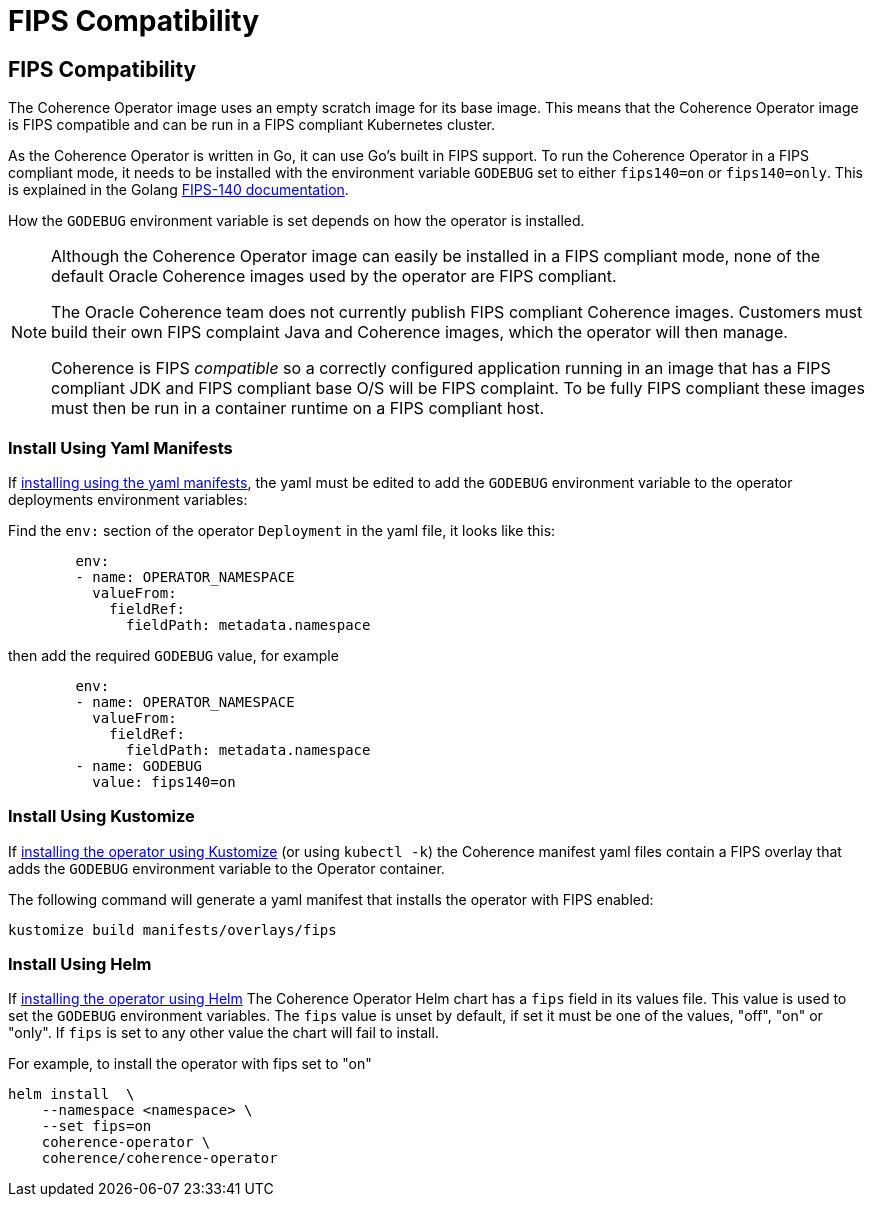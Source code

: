 ///////////////////////////////////////////////////////////////////////////////

    Copyright (c) 2020, 2025 Oracle and/or its affiliates.
    Licensed under the Universal Permissive License v 1.0 as shown at
    http://oss.oracle.com/licenses/upl.

///////////////////////////////////////////////////////////////////////////////

= FIPS Compatibility
:description: Coherence Operator Documentation - TLS Cipher Suites
:keywords: oracle coherence, kubernetes, operator, documentation, TLS, cipher

== FIPS Compatibility

The Coherence Operator image uses an empty scratch image for its base image.
This means that the Coherence Operator image is FIPS compatible and can be run in a FIPS compliant Kubernetes cluster.

As the Coherence Operator is written in Go, it can use Go's built in FIPS support.
To run the Coherence Operator in a FIPS compliant mode, it needs to be installed with the environment variable `GODEBUG`
set to either `fips140=on` or `fips140=only`. This is explained in the Golang https://go.dev/doc/security/fips140[FIPS-140 documentation].

How the `GODEBUG` environment variable is set depends on how the operator is installed.

[NOTE]
====
Although the Coherence Operator image can easily be installed in a FIPS compliant mode, none of the default
Oracle Coherence images used by the operator are FIPS compliant.

The Oracle Coherence team does not currently publish FIPS compliant Coherence images.
Customers must build their own FIPS complaint Java and Coherence images, which the operator will then manage.

Coherence is FIPS _compatible_ so a correctly configured application running in an image that has a FIPS
compliant JDK and FIPS compliant base O/S will be FIPS complaint. To be fully FIPS compliant these images must then
be run in a container runtime on a FIPS compliant host.
====

=== Install Using Yaml Manifests

If <<docs/installation/011_install_manifests.adoc,installing using the yaml manifests>>,
the yaml must be edited to add the `GODEBUG` environment variable to
the operator deployments environment variables:

Find the `env:` section of the operator `Deployment` in the yaml file, it looks like this:

[source,yaml]
----
        env:
        - name: OPERATOR_NAMESPACE
          valueFrom:
            fieldRef:
              fieldPath: metadata.namespace
----

then add the required `GODEBUG` value, for example

[source,yaml]
----
        env:
        - name: OPERATOR_NAMESPACE
          valueFrom:
            fieldRef:
              fieldPath: metadata.namespace
        - name: GODEBUG
          value: fips140=on
----


=== Install Using Kustomize

If <<docs/installation/013_install_kustomize.adoc,installing the operator using Kustomize>> (or using `kubectl -k`)
the Coherence manifest yaml files contain a FIPS overlay that adds the `GODEBUG` environment variable
to the Operator container.

The following command will generate a yaml manifest that installs the operator with FIPS enabled:

[source,bash]
----
kustomize build manifests/overlays/fips
----


=== Install Using Helm

If <<docs/installation/012_install_helm.adoc,installing the operator using Helm>>
The Coherence Operator Helm chart has a `fips` field in its values file.
This value is used to set the `GODEBUG` environment variables.
The `fips` value is unset by default, if set it must be one of the values, "off", "on" or "only".
If `fips` is set to any other value the chart will fail to install.

For example, to install the operator with fips set to "on"

[source,bash]
----
helm install  \
    --namespace <namespace> \
    --set fips=on
    coherence-operator \
    coherence/coherence-operator
----
